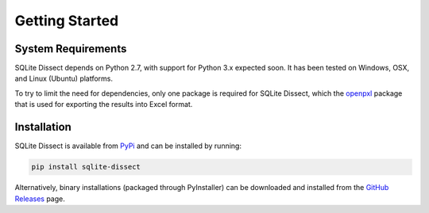 Getting Started
===================

System Requirements
+++++++++++++++++++
SQLite Dissect depends on Python 2.7, with support for Python 3.x expected soon. It has been tested on Windows, OSX, and
Linux (Ubuntu) platforms.

To try to limit the need for dependencies, only one package is required for SQLite Dissect, which the `openpxl <https://openpyxl.readthedocs.io/en/stable/>`_ package
that is used for exporting the results into Excel format.

Installation
+++++++++++++++++++
SQLite Dissect is available from `PyPi <https://pypi.org/project/sqlite-dissect/>`_ and can be installed by running:

.. code-block:: shell

    pip install sqlite-dissect

Alternatively, binary installations (packaged through PyInstaller) can be downloaded and installed from the `GitHub Releases <https://github.com/Defense-Cyber-Crime-Center/sqlite-dissect/releases>`_ page.
